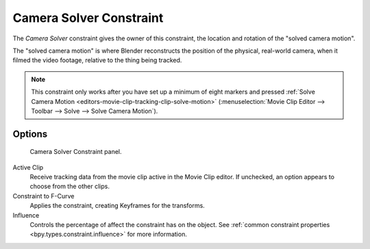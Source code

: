 .. index:: Object Constraints; Camera Solver Constraint
.. _bpy.types.CameraSolverConstraint:

************************
Camera Solver Constraint
************************

The *Camera Solver* constraint gives the owner of this constraint,
the location and rotation of the "solved camera motion".

The "solved camera motion" is where Blender reconstructs the position of the physical, real-world camera,
when it filmed the video footage, relative to the thing being tracked.

.. note::

   This constraint only works after you have set up a minimum of eight markers and pressed
   :ref:`Solve Camera Motion <editors-movie-clip-tracking-clip-solve-motion>`
   (:menuselection:`Movie Clip Editor --> Toolbar --> Solve --> Solve Camera Motion`).


Options
=======

.. figure:: /images/animation_constraints_motion-tracking_camera-solver_panel.png

   Camera Solver Constraint panel.

Active Clip
   Receive tracking data from the movie clip active in the Movie Clip editor.
   If unchecked, an option appears to choose from the other clips.

Constraint to F-Curve
   Applies the constraint, creating Keyframes for the transforms.

Influence
   Controls the percentage of affect the constraint has on the object.
   See :ref:`common constraint properties <bpy.types.constraint.influence>` for more information.
